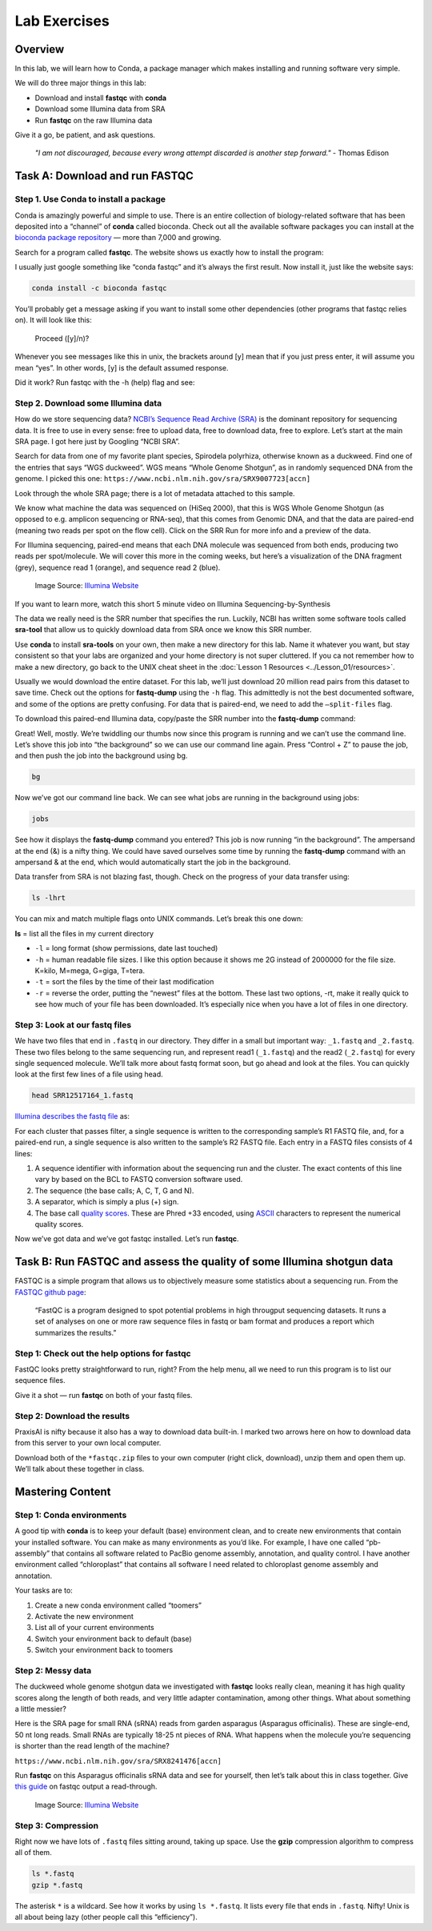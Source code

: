 Lab Exercises
=============

Overview
--------

In this lab, we will learn how to Conda, a package manager which makes installing and
running software very simple.


.. image:: ./media/conda_logo.svg
    :alt: Arabidopsis thaliana plant

We will do three major things in this lab:

- Download and install **fastqc** with **conda**
- Download some Illumina data from SRA
- Run **fastqc** on the raw Illumina data

Give it a go, be patient, and ask questions.

    `"I am not discouraged, because every wrong attempt discarded is another step forward."` - Thomas Edison

Task A: Download and run FASTQC
-------------------------------

Step 1. Use Conda to install a package
^^^^^^^^^^^^^^^^^^^^^^^^^^^^^^^^^^^^^^

Conda is amazingly powerful and simple to use. There is an entire collection of
biology-related software that has been deposited into a “channel” of **conda** called
bioconda. Check out all the available software packages you can install at the
`bioconda package repository <https://anaconda.org/bioconda/repo>`_ — more
than 7,000 and growing.

Search for a program called **fastqc**. The website shows us exactly how to install the
program:

.. image:: ./media/bioconda-fastqc.png
    :alt: Bioconda FASTQC page

I usually just google something like “conda fastqc” and it’s always the first result.
Now install it, just like the website says:


.. code-block:: bash

    conda install -c bioconda fastqc

You’ll probably get a message asking if you want to install some other dependencies
(other programs that fastqc relies on). It will look like this:

    Proceed ([y]/n)?

Whenever you see messages like this in unix, the brackets around [y] mean that if you just
press enter, it will assume you mean “yes”. In other words, [y] is the default assumed
response.

Did it work? Run fastqc with the -h (help) flag and see:


.. tabs::

    .. code-tab:: bash PraxisAI

        fastqc -h

    .. code-tab:: bash Stand-alone

        fastqc -h

    .. code-tab:: bash Docker

        docker run -v ${PWD} -u $(id -u ${USER}):$(id -g ${USER}) systemsgenetics/actg-wgaa:0.1 \
          fastqc -h

    .. code-tab:: bash Singularity

        singularity exec -B ${PWD} docker://systemsgenetics/actg-wgaa:0.1 \
          fastqc -h

    .. tab:: Help

        Here you find, on several different tabs, the command-line instruction
        to execute this step of the lab on your computational infrastructure.
        Depending on how this course has been setup the instruction will vary.
        Please see the :doc:`../../Introduction/computation` page for information.
        If you are unsure which instruction to use contact your instructor.


Step 2. Download some Illumina data
^^^^^^^^^^^^^^^^^^^^^^^^^^^^^^^^^^^

How do we store sequencing data? `NCBI’s Sequence Read Archive (SRA) <https://www.ncbi.nlm.nih.gov/sra/>`_ is the dominant
repository for sequencing data. It is free to use in every sense: free to upload data,
free to download data, free to explore. Let’s start at the main SRA page. I got here
just by Googling “NCBI SRA”.

Search for data from one of my favorite plant species, Spirodela polyrhiza, otherwise
known as a duckweed. Find one of the entries that says “WGS duckweed”. WGS means
“Whole Genome Shotgun”, as in randomly sequenced DNA from the genome.
I picked this one: ``https://www.ncbi.nlm.nih.gov/sra/SRX9007723[accn]``

Look through the whole SRA page; there is a lot of metadata attached to this sample.

.. image:: ./media/sra_screenshot.png
    :alt: NCBI SRA screenshot of WGS duckweek

We know what machine the data was sequenced on (HiSeq 2000), that this is WGS Whole
Genome Shotgun (as opposed to e.g. amplicon sequencing or RNA-seq), that this comes
from Genomic DNA, and that the data are paired-end (meaning two reads per spot on
the flow cell). Click on the SRR Run for more info and a preview of the data.

For Illumina sequencing, paired-end means that each DNA molecule was sequenced from
both ends, producing two reads per spot/molecule. We will cover this more in the
coming weeks, but here’s a visualization of the DNA fragment (grey), sequence read
1 (orange), and sequence read 2 (blue).


.. figure:: ./media/paired_data.png
    :alt: Model of Illumina paired-end reads

    Image Source: `Illumina Website <https://www.illumina.com/science/technology/next-generation-sequencing/plan-experiments/paired-end-vs-single-read.html>`__

If you want to learn more, watch this short 5 minute video on Illumina
Sequencing-by-Synthesis

.. raw:: html

    <iframe src="https://www.youtube.com/embed/fCd6B5HRaZ8"
            width="560"
            height="315"
            title="YouTube video player"
            frameborder="0"
            allow="accelerometer; autoplay; clipboard-write; encrypted-media; gyroscope; picture-in-picture"
            allowfullscreen></iframe>

The data we really need is the SRR number that specifies the run. Luckily, NCBI has
written some software tools called **sra-tool** that allow us to quickly download data
from SRA once we know this SRR number.

Use **conda** to install **sra-tools** on your own, then make a new directory for this lab.
Name it whatever you want, but stay consistent so that your labs are organized and
your home directory is not super cluttered. If you ca not remember how to make a new
directory, go back to the UNIX cheat sheet in the :doc:`Lesson 1 Resources <../Lesson_01/resources>`.

Usually we would download the entire dataset. For this lab, we’ll just download 20
million read pairs from this dataset to save time. Check out the options for **fastq-dump**
using the ``-h`` flag. This admittedly is not the best documented software, and some of the
options are pretty confusing. For data that is paired-end, we need to add the ``–split-files``
flag.

To download this paired-end Illumina data, copy/paste the SRR number into the **fastq-dump**
command:

.. tabs::

    .. code-tab:: bash PraxisAI

        fastq-dump -X 20000000 --split-files SRR12517164

    .. code-tab:: bash Stand-alone

        fastq-dump -X 20000000 --split-files SRR12517164

    .. code-tab:: bash Docker

        docker run -v ${PWD} -u $(id -u ${USER}):$(id -g ${USER}) systemsgenetics/actg-wgaa:0.1 \
          fastq-dump -X 20000000 --split-files SRR12517164

    .. code-tab:: bash Singularity

        singularity exec -B ${PWD} docker://systemsgenetics/actg-wgaa:0.1 \
          fastq-dump -X 20000000 --split-files SRR12517164

    .. tab:: Help

        Here you find, on several different tabs, the command-line instruction
        to execute this step of the lab on your computational infrastructure.
        Depending on how this course has been setup the instruction will vary.
        Please see the :doc:`../../Introduction/computation` page for information.
        If you are unsure which instruction to use contact your instructor.

Great! Well, mostly. We’re twiddling our thumbs now since this program is running and we
can’t use the command line. Let’s shove this job into “the background” so we can use our
command line again. Press “Control + Z” to pause the job, and then push the job into the
background using bg.

.. code-block:: bash

    bg

Now we’ve got our command line back. We can see what jobs are running in the background
using jobs:

.. code-block:: bash

    jobs

.. image:: ./media/jobs_out.png
    :alt: Output from the jobs command

See how it displays the **fastq-dump** command you entered? This job is now running “in the
background”. The ampersand at the end (&) is a nifty thing. We could have saved ourselves
some time by running the **fastq-dump** command with an ampersand & at the end, which would
automatically start the job in the background.

Data transfer from SRA is not blazing fast, though. Check on the progress of your data
transfer using:

.. code-block:: bash

    ls -lhrt

You can mix and match multiple flags onto UNIX commands. Let’s break this one down:

**ls** = list all the files in my current directory

- ``-l`` = long format (show permissions, date last touched)
- ``-h`` = human readable file sizes. I like this option because it shows me 2G
  instead of 2000000 for the file size. K=kilo, M=mega, G=giga, T=tera.
- ``-t`` = sort the files by the time of their last modification
- ``-r`` = reverse the order, putting the “newest” files at the bottom. These last two
  options, -rt, make it really quick to see how much of your file has been downloaded. It’s especially nice when you have a lot of files in one directory.


Step 3: Look at our fastq files
^^^^^^^^^^^^^^^^^^^^^^^^^^^^^^^

We have two files that end in ``.fastq`` in our directory. They differ in a small but
important way: ``_1.fastq`` and ``_2.fastq``. These two files belong to the same sequencing
run, and represent read1 (``_1.fastq``) and the read2 (``_2.fastq``) for every single sequenced
molecule. We’ll talk more about fastq format soon, but go ahead and look at the files. You
can quickly look at the first few lines of a file using head.

.. code-block:: bash

    head SRR12517164_1.fastq

`Illumina describes the fastq file <https://support.illumina.com/bulletins/2016/04/fastq-files-explained.html>`_ as:

For each cluster that passes filter, a single sequence is written to the corresponding
sample’s R1 FASTQ file, and, for a paired-end run, a single sequence is also written
to the sample’s R2 FASTQ file. Each entry in a FASTQ files consists of 4 lines:

1. A sequence identifier with information about the sequencing run and the cluster. The
   exact contents of this line vary by based on the BCL to FASTQ conversion software used.
2. The sequence (the base calls; A, C, T, G and N).
3. A separator, which is simply a plus (+) sign.
4. The base call `quality scores <https://support.illumina.com/content/illumina-marketing/en/science/technology/next-generation-sequencing/plan-experiments/quality-scores.html>`_.
   These are Phred +33 encoded, using `ASCII <http://drive5.com/usearch/manual/quality_score.html>`_
   characters to represent the numerical quality scores.

Now we’ve got data and we’ve got fastqc installed. Let’s run **fastqc**.

Task B: Run FASTQC and assess the quality of some Illumina shotgun data
-----------------------------------------------------------------------

FASTQC is a simple program that allows us to objectively measure some statistics about a
sequencing run. From the `FASTQC github page <https://github.com/s-andrews/FastQC>`_:

    “FastQC is a program designed to spot potential problems in high througput sequencing
    datasets. It runs a set of analyses on one or more raw sequence files in fastq or
    bam format and produces a report which summarizes the results.”

Step 1: Check out the help options for fastqc
^^^^^^^^^^^^^^^^^^^^^^^^^^^^^^^^^^^^^^^^^^^^^

.. tabs::

    .. code-tab:: bash PraxisAI

        fastqc -h

    .. code-tab:: bash Stand-alone

        fastqc -h

    .. code-tab:: bash Docker

        docker run -v ${PWD} -u $(id -u ${USER}):$(id -g ${USER}) systemsgenetics/actg-wgaa:0.1 \
          fastqc -h

    .. code-tab:: bash Singularity

        singularity exec -B ${PWD} docker://systemsgenetics/actg-wgaa:0.1 \
          fastqc -h

    .. tab:: Help

        Here you find, on several different tabs, the command-line instruction
        to execute this step of the lab on your computational infrastructure.
        Depending on how this course has been setup the instruction will vary.
        Please see the :doc:`../../Introduction/computation` page for information.
        If you are unsure which instruction to use contact your instructor.


FastQC looks pretty straightforward to run, right? From the help menu, all we need to run
this program is to list our sequence files.

.. tabs::

    .. code-tab:: bash PraxisAI

        fastqc seqfile1 seqfile2 .. seqfileN

    .. code-tab:: bash Stand-alone

        fastqc seqfile1 seqfile2 .. seqfileN

    .. code-tab:: bash Docker

        docker run -v ${PWD} -u $(id -u ${USER}):$(id -g ${USER}) systemsgenetics/actg-wgaa:0.1 \
          fastqc seqfile1 seqfile2 .. seqfileN

    .. code-tab:: bash Singularity

        singularity exec -B ${PWD} docker://systemsgenetics/actg-wgaa:0.1 \
          fastqc seqfile1 seqfile2 .. seqfileN

    .. tab:: Help

        Here you find, on several different tabs, the command-line instruction
        to execute this step of the lab on your computational infrastructure.
        Depending on how this course has been setup the instruction will vary.
        Please see the :doc:`../../Introduction/computation` page for information.
        If you are unsure which instruction to use contact your instructor.


Give it a shot — run **fastqc** on both of your fastq files.

Step 2: Download the results
^^^^^^^^^^^^^^^^^^^^^^^^^^^^

PraxisAI is nifty because it also has a way to download data built-in. I marked two
arrows here on how to download data from this server to your own local computer.

Download both of the ``*fastqc.zip`` files to your own computer (right click, download),
unzip them and open them up. We’ll talk about these together in class.

Mastering Content
-----------------

Step 1: Conda environments
^^^^^^^^^^^^^^^^^^^^^^^^^^

A good tip with **conda** is to keep your default (base) environment clean, and to create new
environments that contain your installed software. You can make as many environments as
you’d like. For example, I have one called “pb-assembly” that contains all software related
to PacBio genome assembly, annotation, and quality control. I have another environment called
“chloroplast” that contains all software I need related to chloroplast genome assembly and
annotation.

Your tasks are to:

1. Create a new conda environment called “toomers”
2. Activate the new environment
3. List all of your current environments
4. Switch your environment back to default (base)
5. Switch your environment back to toomers

Step 2: Messy data
^^^^^^^^^^^^^^^^^^
The duckweed whole genome shotgun data we investigated with **fastqc** looks really clean,
meaning it has high quality scores along the length of both reads, and very little
adapter contamination, among other things. What about something a little messier?

Here is the SRA page for small RNA (sRNA) reads from garden asparagus (Asparagus
officinalis). These are single-end, 50 nt long reads. Small RNAs are typically 18-25
nt pieces of RNA. What happens when the molecule you’re sequencing is shorter than the
read length of the machine?

``https://www.ncbi.nlm.nih.gov/sra/SRX8241476[accn]``

Run **fastqc** on this Asparagus officinalis sRNA data and see for yourself,
then let’s talk about this in class together. Give `this guide <https://hbctraining.github.io/Intro-to-rnaseq-hpc-salmon/lessons/qc_fastqc_assessment.html>`_
on fastqc output a read-through.

.. figure:: ./media/PEcell2.png
    :alt: Adapter trimming only from ends

    Image Source: `Illumina Website <https://support.illumina.com/bulletins/2016/04/adapter-trimming-why-are-adapter-sequences-trimmed-from-only-the–ends-of-reads.html>`__


Step 3: Compression
^^^^^^^^^^^^^^^^^^^

Right now we have lots of ``.fastq`` files sitting around, taking up space. Use the
**gzip** compression algorithm to compress all of them.

.. code-block:: bash

    ls *.fastq
    gzip *.fastq

The asterisk ``*`` is a wildcard. See how it works by using ``ls *.fastq``. It lists every
file that ends in ``.fastq``. Nifty! Unix is all about being lazy (other people call this
“efficiency”).
